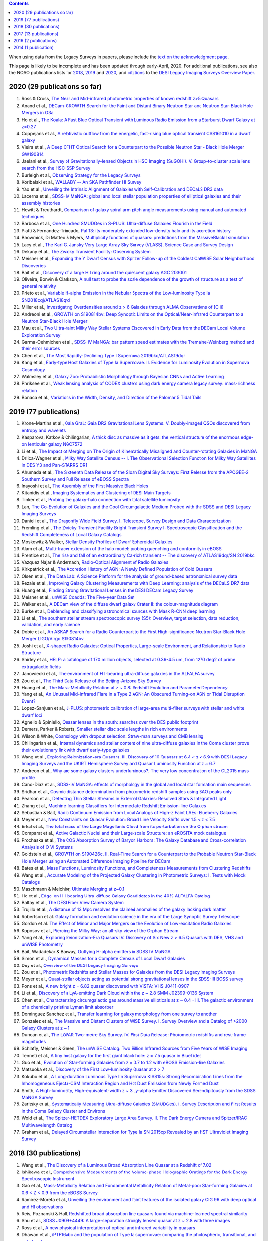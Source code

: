 .. title: Publications that use or reference Legacy Survey data or tools
.. slug: pubs
.. tags: mathjax
.. description: 

.. |leq|    unicode:: U+2264 .. LESS-THAN-OR-EQUAL-TO SIGN
.. |geq|    unicode:: U+2265 .. GREATER-THAN-OR-EQUAL-TO SIGN

.. class:: pull-right well

.. contents::

When using data from the Legacy Surveys in papers, please include the `text on the acknowledgment page`_.

This page is likely to be incomplete and has been updated through early-April, 2020. For additional publications, see also the NOAO publications lists for `2018`_, `2019`_ and `2020`_, and `citations`_ to the `DESI Legacy Imaging Surveys Overview Paper.`_


.. _`text on the acknowledgment page`: ../acknowledgment
.. _`2018`: https://www.noao.edu/noao/library/NOAO_FY18_Publications.html#DECaLS
.. _`2019`: https://www.noao.edu/noao/library/NOAO-FY19-Publications.html#LegacySurveys
.. _`2020`: https://www.noao.edu/noao/library/NSF-OIR-Lab-FY20-Publications.html#LegacySurveys
.. _`citations`: https://ui.adsabs.harvard.edu/abs/2019AJ....157..168D/citations
.. _`DESI Legacy Imaging Surveys Overview Paper.`: https://ui.adsabs.harvard.edu/abs/2019AJ....157..168D


2020 (29 publications so far)
=============================
#. Ross & Cross, `The Near and Mid-infrared photometric properties of known redshift z>5 Quasars`_
#. Anand et al., `DECam-GROWTH Search for the Faint and Distant Binary Neutron Star and Neutron Star-Black Hole Mergers in O3a`_
#. Ho et al., `The Koala: A Fast Blue Optical Transient with Luminous Radio Emission from a Starburst Dwarf Galaxy at z=0.27`_
#. Coppejans et al., `A relativistic outflow from the energetic, fast-rising blue optical transient CSS161010 in a dwarf galaxy`_
#. Vieira et al., `A Deep CFHT Optical Search for a Counterpart to the Possible Neutron Star - Black Hole Merger GW190814`_
#. Jaelani et al., `Survey of Gravitationally-lensed Objects in HSC Imaging (SuGOHI). V. Group-to-cluster scale lens search from the HSC-SSP Survey`_
#. Burleigh et al., `Observing Strategy for the Legacy Surveys`_
#. Koribalski et al., `WALLABY -- An SKA Pathfinder HI Survey`_
#. Yao et al., `Unveiling the Intrinsic Alignment of Galaxies with Self-Calibration and DECaLS DR3 data`_
#. Lacerna et al., `SDSS-IV MaNGA: global and local stellar population properties of elliptical galaxies and their assembly histories`_

#. Hewitt & Treuthardt, `Comparison of galaxy spiral arm pitch angle measurements using manual and automated techniques`_
#. Barbosa et al., `One Hundred SMUDGes in S-PLUS: Ultra-diffuse Galaxies Flourish in the Field`_
#. Piatti & Fernandez-Trincado, `Pal 13: its moderately extended low-density halo and its accretion history`_
#. Bhowmick, Di Matteo & Myers, `Multiplicity functions of quasars: predictions from the MassiveBlackII simulation`_
#. Lacy et al., `The Karl G. Jansky Very Large Array Sky Survey (VLASS). Science Case and Survey Design`_
#. Dekany et al., `The Zwicky Transient Facility: Observing System`_
#. Meisner et al., `Expanding the Y Dwarf Census with Spitzer Follow-up of the Coldest CatWISE Solar Neighborhood Discoveries`_
#. Bait et al., `Discovery of a large H I ring around the quiescent galaxy AGC 203001`_
#. Oliveira, Bonvin & Clarkson, `A null test to probe the scale dependence of the growth of structure as a test of general relativity`_
#. Prieto et al., `Variable H-alpha Emission in the Nebular Spectra of the Low-luminosity Type Ia SN2018cqj/ATLAS18qtd`_
#. Miller et al., `Investigating Overdensities around z > 6 Galaxies through ALMA Observations of [C ii]`_
#. Andreoni et al., `GROWTH on S190814bv: Deep Synoptic Limits on the Optical/Near-infrared Counterpart to a Neutron Star-Black Hole Merger`_
#. Mau et al., `Two Ultra-faint Milky Way Stellar Systems Discovered in Early Data from the DECam Local Volume Exploration Survey`_
#. Garma-Oehmichen et al., `SDSS-IV MaNGA: bar pattern speed estimates with the Tremaine-Weinberg method and their error sources`_
#. Chen et al., `The Most Rapidly-Declining Type I Supernova 2019bkc/ATLAS19dqr`_
#. Kang et al., `Early-type Host Galaxies of Type Ia Supernovae. II. Evidence for Luminosity Evolution in Supernova Cosmology`_
#. Walmsley et al., `Galaxy Zoo: Probabilistic Morphology through Bayesian CNNs and Active Learning`_
#. Phriksee et al., `Weak lensing analysis of CODEX clusters using dark energy camera legacy survey: mass-richness relation`_
#. Bonaca et al., `Variations in the Width, Density, and Direction of the Palomar 5 Tidal Tails`_

2019 (77 publications)
=============================
#. Krone-Martins et al., `Gaia GraL: Gaia DR2 Gravitational Lens Systems. V. Doubly-imaged QSOs discovered from entropy and wavelets`_
#. Kasparova, Katkov & Chilingarian, `A thick disc as massive as it gets: the vertical structure of the enormous edge-on lenticular galaxy NGC7572`_
#. Li et al., `The Impact of Merging on The Origin of Kinematically Misaligned and Counter-rotating Galaxies in MaNGA`_
#. Drlica-Wagner et al., `Milky Way Satellite Census -- I. The Observational Selection Function for Milky Way Satellites in DES Y3 and Pan-STARRS DR1`_
#. Ahumada et al., `The Sixteenth Data Release of the Sloan Digital Sky Surveys: First Release from the APOGEE-2 Southern Survey and Full Release of eBOSS Spectra`_
#. Inayoshi et al., `The Assembly of the First Massive Black Holes`_
#. Kitanidis et al., `Imaging Systematics and Clustering of DESI Main Targets`_
#. Tinker et al., `Probing the galaxy-halo connection with total satellite luminosity`_
#. Lan, `The Co-Evolution of Galaxies and the Cool Circumgalactic Medium Probed with the SDSS and DESI Legacy Imaging Surveys`_
#. Danieli et al., `The Dragonfly Wide Field Survey. I. Telescope, Survey Design and Data Characterization`_
#. Fremling et al., `The Zwicky Transient Facility Bright Transient Survey I: Spectroscopic Classification and the Redshift Completeness of Local Galaxy Catalogs`_
#. Moskowitz & Walker, `Stellar Density Profiles of Dwarf Spheroidal Galaxies`_
#. Alam et al., `Multi-tracer extension of the halo model: probing quenching and conformity in eBOSS`_
#. Prentice et al., `The rise and fall of an extraordinary Ca-rich transient -- The discovery of ATLAS19dqr/SN 2019bkc`_
#. Vazquez Najar & Andernach, `Radio-Optical Alignment of Radio Galaxies`_
#. Kirkpatrick et al., `The Accretion History of AGN: A Newly Defined Population of Cold Quasars`_
#. Olsen et al., `The Data Lab: A Science Platform for the analysis of ground-based astronomical survey data`_
#. Rezaie et al., `Improving Galaxy Clustering Measurements with Deep Learning: analysis of the DECaLS DR7 data`_
#. Huang et al., `Finding Strong Gravitational Lenses in the DESI DECam Legacy Survey`_

#. Meisner et al., `unWISE Coadds: The Five-year Data Set`_
#. Walker et al., `A DECam view of the diffuse dwarf galaxy Crater II: the colour-magnitude diagram`_
#. Burke et al., `Deblending and classifying astronomical sources with Mask R-CNN deep learning`_
#. Li et al., `The southern stellar stream spectroscopic survey (S5): Overview, target selection, data reduction, validation, and early science`_
#. Dobie et al., `An ASKAP Search for a Radio Counterpart to the First High-significance Neutron Star-Black Hole Merger LIGO/Virgo S190814bv`_
#. Joshi et al., `X-shaped Radio Galaxies: Optical Properties, Large-scale Environment, and Relationship to Radio Structure`_
#. Shirley et al., `HELP: a catalogue of 170 million objects, selected at 0.36-4.5 um, from 1270 deg2 of prime extragalactic fields`_
#. Janowiecki et al., `The environment of H I-bearing ultra-diffuse galaxies in the ALFALFA survey`_
#. Zou et al., `The Third Data Release of the Beijing-Arizona Sky Survey`_
#. Huang et al., `The Mass-Metallicity Relation at z ~ 0.8: Redshift Evolution and Parameter Dependency`_
#. Yang et al., `An Unusual Mid-infrared Flare in a Type 2 AGN: An Obscured Turning-on AGN or Tidal Disruption Event?`_
#. Lopez-Sanjuan et al., `J-PLUS: photometric calibration of large-area multi-filter surveys with stellar and white dwarf loci`_
#. Agnello & Spiniello, `Quasar lenses in the south: searches over the DES public footprint`_
#. Demers, Parker & Roberts, `Smaller stellar disc scale lengths in rich environments`_
#. Wilson & White, `Cosmology with dropout selection: Straw-man surveys and CMB lensing`_
#. Chilingarian et al., `Internal dynamics and stellar content of nine ultra-diffuse galaxies in the Coma cluster prove their evolutionary link with dwarf early-type galaxies`_
#. Wang et al., `Exploring Reionization-era Quasars. III. Discovery of 16 Quasars at 6.4 < z < 6.9 with DESI Legacy Imaging Surveys and the UKIRT Hemisphere Survey and Quasar Luminosity Function at z ~ 6.7`_
#. Andreon et al., `Why are some galaxy clusters underluminous?. The very low concentration of the CL2015 mass profile`_
#. Cano-Diaz et al., `SDSS-IV MaNGA: effects of morphology in the global and local star formation main sequences`_
#. Sridhar et al., `Cosmic distance determination from photometric redshift samples using BAO peaks only`_
#. Pearson et al., `Detecting Thin Stellar Streams in External Galaxies: Resolved Stars & Integrated Light`_
#. Zhang et al., `Machine-learning Classifiers for Intermediate Redshift Emission-line Galaxies`_
#. Sebastian & Bait, `Radio Continuum Emission from Local Analogs of High-z Faint LAEs: Blueberry Galaxies`_
#. Meyer et al., `New Constraints on Quasar Evolution: Broad Line Velocity Shifts over 1.5 < z < 7.5`_
#. Erkal et al., `The total mass of the Large Magellanic Cloud from its perturbation on the Orphan stream`_
#. Comparat et al., `Active Galactic Nuclei and their Large-scale Structure: an eROSITA mock catalogue`_
#. Prochaska et al., `The COS Absorption Survey of Baryon Harbors: The Galaxy Database and Cross-correlation Analysis of O VI Systems`_
#. Goldstein et al., `GROWTH on S190426c. II. Real-Time Search for a Counterpart to the Probable Neutron Star-Black Hole Merger using an Automated Difference Imaging Pipeline for DECam`_
#. Bates et al., `Mass Functions, Luminosity Functions, and Completeness Measurements from Clustering Redshifts`_
#. Wang et al., `Accurate Modeling of the Projected Galaxy Clustering in Photometric Surveys: I. Tests with Mock Catalogs`_
#. Maschmann & Melchior, `Ultimate Merging at z~0.1`_
#. He et al., `Edge-on H I-bearing Ultra-diffuse Galaxy Candidates in the 40% ALFALFA Catalog`_
#. Baltay et al., `The DESI Fiber View Camera System`_
#. Trujillo et al., `A distance of 13 Mpc resolves the claimed anomalies of the galaxy lacking dark matter`_
#. Robertson et al. `Galaxy formation and evolution science in the era of the Large Synoptic Survey Telescope`_
#. Gordon et al. `The Effect of Minor and Major Mergers on the Evolution of Low-excitation Radio Galaxies`_
#. Koposov et al., `Piercing the Milky Way: an all-sky view of the Orphan Stream`_
#. Yang et al., `Exploring Reionization-Era Quasars IV: Discovery of Six New z > 6.5 Quasars with DES, VHS and unWISE Photometry`_
#. Bait, Wadadekar & Barway, `Outlying H-alpha emitters in SDSS IV MaNGA`_
#. Simon et al., `Dynamical Masses for a Complete Census of Local Dwarf Galaxies`_
#. Dey et al., `Overview of the DESI Legacy Imaging Surveys`_
#. Zou et al., `Photometric Redshifts and Stellar Masses for Galaxies from the DESI Legacy Imaging Surveys`_
#. Meyer et al., `Quasi-stellar objects acting as potential strong gravitational lenses in the SDSS-III BOSS survey`_
#. Pons et al., `A new bright z = 6.82 quasar discovered with VISTA: VHS J0411-0907`_
#. Li et al., `Discovery of a LyA-emitting Dark Cloud within the z ~ 2.8 SMM J02399-0136 System`_
#. Chen et al., `Characterizing circumgalactic gas around massive ellipticals at z ~ 0.4 - III. The galactic environment of a chemically pristine Lyman limit absorber`_
#. Dominguez Sanchez et al., `Transfer learning for galaxy morphology from one survey to another`_
#. Gonzalez et al., `The Massive and Distant Clusters of WISE Survey. I. Survey Overview and a Catalog of >2000 Galaxy Clusters at z ~ 1`_
#. Duncan et al., `The LOFAR Two-metre Sky Survey. IV. First Data Release: Photometric redshifts and rest-frame magnitudes`_
#. Schlafly, Meisner & Green, `The unWISE Catalog: Two Billion Infrared Sources from Five Years of WISE Imaging`_
#. Tenneti et al., `A tiny host galaxy for the first giant black hole: z = 7.5 quasar in BlueTides`_
#. Guo et al., `Evolution of Star-forming Galaxies from z = 0.7 to 1.2 with eBOSS Emission-line Galaxies`_
#. Matsuoka et al., `Discovery of the First Low-luminosity Quasar at z > 7`_
#. Kokubo et al., `A Long-duration Luminous Type IIn Supernova KISS15s: Strong Recombination Lines from the Inhomogeneous Ejecta-CSM Interaction Region and Hot Dust Emission from Newly Formed Dust`_
#. Smith, `A High-luminosity, High-equivalent-width z ~ 3 Ly-alpha Emitter Discovered Serendipitously from the SDSS MaNGA Survey`_
#. Zaritsky et al., `Systematically Measuring Ultra-diffuse Galaxies (SMUDGes). I. Survey Description and First Results in the Coma Galaxy Cluster and Environs`_
#. Wold et al., `The Spitzer-HETDEX Exploratory Large Area Survey. II. The Dark Energy Camera and Spitzer/IRAC Multiwavelength Catalog`_
#. Graham et al., `Delayed Circumstellar Interaction for Type Ia SN 2015cp Revealed by an HST Ultraviolet Imaging Survey`_

2018 (30 publications)
======================
#. Wang et al., `The Discovery of a Luminous Broad Absorption Line Quasar at a Redshift of 7.02`_
#. Ishikawa et al., `Comprehensive Measurements of the Volume-phase Holographic Gratings for the Dark Energy Spectroscopic Instrument`_
#. Gao et al., `Mass-Metallicity Relation and Fundamental Metallicity Relation of Metal-poor Star-forming Galaxies at 0.6 < Z < 0.9 from the eBOSS Survey`_
#. Ramirez-Moreta et al., `Unveiling the environment and faint features of the isolated galaxy CIG 96 with deep optical and HI observations`_
#. Reis, Poznanski & Hall, `Redshifted broad absorption line quasars found via machine-learned spectral similarity`_
#. Shu et al., `SDSS J0909+4449: A large-separation strongly lensed quasar at z ~ 2.8 with three images`_
#. Ross et al., `A new physical interpretation of optical and infrared variability in quasars`_
#. Dhawan et al., `iPTF16abc and the population of Type Ia supernovae: comparing the photospheric, transitional, and nebular phases`_
#. Favole et al., `The mass-size relation of luminous red galaxies from BOSS and DECaLS`_
#. Law et al., `Discovery of the Luminous, Decades-long, Extragalactic Radio Transient FIRST J141918.9+394036`_
#. Lan & Mo, `The Circumgalactic Medium of eBOSS Emission Line Galaxies: Signatures of Galactic Outflows in Gas Distribution and Kinematics`_
#. Lemon et al., `Gravitationally lensed quasars in Gaia - II. Discovery of 24 lensed quasars`_
#. Davies et al., `Quantitative Constraints on the Reionization History from the IGM Damping Wing Signature in Two Quasars at z > 7`_
#. Stern et al., `A Mid-IR Selected Changing-Look Quasar and Physical Scenarios for Abrupt AGN Fading`_
#. Nidever et al., `First Data Release of the All-sky NOAO Source Catalog`_
#. Yang et al., `Discovery of 21 New Changing-look AGNs in the Northern Sky`_
#. Zou et al., `The Second Data Release of the Beijing-Arizona Sky Survey`_
#. Jencson et al., `SPIRITS 16tn in NGC 3556: A Heavily Obscured and Low-luminosity Supernova at 8.8 Mpc`_
#. Meisner, Lang & Schlegel, `Time-resolved WISE/NEOWISE Coadds`_
#. Paudel et al., `A Catalog of Merging Dwarf Galaxies in the Local Universe`_
#. Zhou et al., `Photometric Calibration for the Beijing-Arizona Sky Survey and Mayall z-band Legacy Survey`_
#. Martini et al, `Overview of the Dark Energy Spectroscopic Instrument`_
#. Li et al., `The Ensemble Photometric Variability of Over 10000 Quasars in the Dark Energy Camera Legacy Survey and the Sloan Digital Sky Survey`_
#. Soumagnac & Ofek, `catsHTM: A Tool for Fast Accessing and Cross-matching Large Astronomical Catalogs`_
#. Morales et al., `Systematic search for tidal features around nearby galaxies. I. Enhanced SDSS imaging of the Local Volume`_
#. van de Voort et al., `An ALMA view of star formation efficiency suppression in early-type galaxies after gas-rich minor mergers`_
#. Timlin et al., `The Clustering of High-redshift (2.9 < z < 5.1) Quasars in SDSS Stripe 82`_
#. Hood et al., `The Origin of Faint Tidal Features around Galaxies in the RESOLVE Survey`_
#. Holman et al., `A Dwarf Planet Class Object in the 21:5 Resonance with Neptune`_
#. Banados et al., `An 800 million solar mass black hole in a significantly neutral universe at a redshift of 7.5`_

2017 (13 publications)
======================
#. Yang et al., `Quasar Photometric Redshifts and Candidate Selection: A New Algorithm Based on Optical and Mid-infrared Photometric Data`_
#. Calafut, Bean & Yu, `Cluster mislocation in kinematic Sunyaev-Zel'dovich effect extraction`_
#. Raichoor et al., `The SDSS-IV Extended Baryon Oscillation Spectroscopic Survey: final Emission Line Galaxy Target Selection`_
#. Mazzucchelli et al., `Physical Properties of 15 Quasars at z > 6.5`_
#. Montero-Dorta et al., `The Dependence of Galaxy Clustering on Stellar-mass Assembly History for LRGs`_
#. Meisner, Lang & Schlegel, `Deep Full-sky Coadds from Three Years of WISE and NEOWISE Observations`_
#. Shi et al., `Deep Imaging of the HCG 95 Field. I. Ultra-diffuse Galaxies`_
#. Geha et al., `The SAGA Survey. I. Satellite Galaxy Populations around Eight Milky Way Analogs`_
#. Zou et al., `The First Data Release of the Beijing-Arizona Sky Survey`_
#. Zou et al., `Project Overview of the Beijing-Arizona Sky Survey`_
#. Wang et al., `First Discoveries of z > 6 Quasars with the DECam Legacy Survey and UKIRT Hemisphere Survey`_
#. Meisner et al., `Searching for Planet Nine with Coadded WISE and NEOWISE-Reactivation Images`_
#. Meisner, Lang & Schlegel, `Full-depth Coadds of the WISE and First-year NEOWISE-Reactivation Images`_

2016 (2 publications)
=====================
#. Dey et al., `Mosaic3: a red-sensitive upgrade for the prime focus camera at the Mayall 4m telescope`_
#. Ness & Lang, `The X-shaped Bulge of the Milky Way Revealed by WISE`_

2014 (1 publication)
====================
#. Lang, `unWISE: Unblurred Coadds of the WISE Imaging`_



.. _`The Near and Mid-infrared photometric properties of known redshift z>5 Quasars`: https://ui.adsabs.harvard.edu/abs/2020MNRAS.tmp..594R/abstract
.. _`DECam-GROWTH Search for the Faint and Distant Binary Neutron Star and Neutron Star-Black Hole Mergers in O3a`: https://ui.adsabs.harvard.edu/abs/2020arXiv200305516A
.. _`The Koala: A Fast Blue Optical Transient with Luminous Radio Emission from a Starburst Dwarf Galaxy at z=0.27`: https://ui.adsabs.harvard.edu/abs/2020arXiv200301222H
.. _`A relativistic outflow from the energetic, fast-rising blue optical transient CSS161010 in a dwarf galaxy`: https://ui.adsabs.harvard.edu/abs/2020arXiv200310503C
.. _`A Deep CFHT Optical Search for a Counterpart to the Possible Neutron Star - Black Hole Merger GW190814`: https://ui.adsabs.harvard.edu/abs/2020arXiv200309437V
.. _`Survey of Gravitationally-lensed Objects in HSC Imaging (SuGOHI). V. Group-to-cluster scale lens search from the HSC-SSP Survey`: https://ui.adsabs.harvard.edu/abs/2020arXiv200201611J
.. _`Observing Strategy for the Legacy Surveys`: https://ui.adsabs.harvard.edu/abs/2020arXiv200205828B
.. _`WALLABY -- An SKA Pathfinder HI Survey`: https://ui.adsabs.harvard.edu/abs/2020arXiv200207311K
.. _`Unveiling the Intrinsic Alignment of Galaxies with Self-Calibration and DECaLS DR3 data`: https://ui.adsabs.harvard.edu/abs/2020arXiv200209826Y
.. _`SDSS-IV MaNGA: global and local stellar population properties of elliptical galaxies and their assembly histories`: https://ui.adsabs.harvard.edu/abs/2020arXiv200105506L

.. _`Comparison of galaxy spiral arm pitch angle measurements using manual and automated techniques`: https://ui.adsabs.harvard.edu/abs/2020MNRAS.493.3854H
.. _`One Hundred SMUDGes in S-PLUS: Ultra-diffuse Galaxies Flourish in the Field`: https://ui.adsabs.harvard.edu/abs/2020ApJS..247...46B
.. _`Pal 13: its moderately extended low-density halo and its accretion history`: https://ui.adsabs.harvard.edu/abs/2020A%26A...635A..93P
.. _`Multiplicity functions of quasars: predictions from the MassiveBlackII simulation`: https://ui.adsabs.harvard.edu/abs/2020MNRAS.492.5620B
.. _`The Karl G. Jansky Very Large Array Sky Survey (VLASS). Science Case and Survey Design`: https://ui.adsabs.harvard.edu/abs/2020PASP..132c5001L
.. _`The Zwicky Transient Facility: Observing System`: https://ui.adsabs.harvard.edu/abs/2020PASP..132c8001D
.. _`Expanding the Y Dwarf Census with Spitzer Follow-up of the Coldest CatWISE Solar Neighborhood Discoveries`: https://ui.adsabs.harvard.edu/abs/2020ApJ...889...74M
.. _`Discovery of a large H I ring around the quiescent galaxy AGC 203001`: https://ui.adsabs.harvard.edu/abs/2020MNRAS.492....1B
.. _`A null test to probe the scale dependence of the growth of structure as a test of general relativity`: https://ui.adsabs.harvard.edu/abs/2020MNRAS.492L..34O
.. _`Variable H-alpha Emission in the Nebular Spectra of the Low-luminosity Type Ia SN2018cqj/ATLAS18qtd`: https://ui.adsabs.harvard.edu/abs/2020ApJ...889..100P
.. _`Investigating Overdensities around z > 6 Galaxies through ALMA Observations of [C ii]`: https://ui.adsabs.harvard.edu/abs/2020ApJ...889...98M
.. _`GROWTH on S190814bv: Deep Synoptic Limits on the Optical/Near-infrared Counterpart to a Neutron Star-Black Hole Merger`: https://ui.adsabs.harvard.edu/abs/2020ApJ...890..131A
.. _`Two Ultra-faint Milky Way Stellar Systems Discovered in Early Data from the DECam Local Volume Exploration Survey`: https://ui.adsabs.harvard.edu/abs/2020ApJ...890..136M
.. _`SDSS-IV MaNGA: bar pattern speed estimates with the Tremaine-Weinberg method and their error sources`: https://ui.adsabs.harvard.edu/abs/2020MNRAS.491.3655G
.. _`The Most Rapidly-Declining Type I Supernova 2019bkc/ATLAS19dqr`: https://ui.adsabs.harvard.edu/abs/2020ApJ...889L...6C
.. _`Early-type Host Galaxies of Type Ia Supernovae. II. Evidence for Luminosity Evolution in Supernova Cosmology`: https://ui.adsabs.harvard.edu/abs/2020ApJ...889....8K
.. _`Galaxy Zoo: Probabilistic Morphology through Bayesian CNNs and Active Learning`: https://ui.adsabs.harvard.edu/abs/2020MNRAS.491.1554W
.. _`Weak lensing analysis of CODEX clusters using dark energy camera legacy survey: mass-richness relation`: https://ui.adsabs.harvard.edu/abs/2020MNRAS.491.1643P
.. _`Variations in the Width, Density, and Direction of the Palomar 5 Tidal Tails`: https://ui.adsabs.harvard.edu/abs/2020ApJ...889...70B

.. _`Gaia GraL: Gaia DR2 Gravitational Lens Systems. V. Doubly-imaged QSOs discovered from entropy and wavelets`: https://ui.adsabs.harvard.edu/abs/2019arXiv191208977K
.. _`A thick disc as massive as it gets: the vertical structure of the enormous edge-on lenticular galaxy NGC7572`: https://ui.adsabs.harvard.edu/abs/2019arXiv191204887K
.. _`The Impact of Merging on The Origin of Kinematically Misaligned and Counter-rotating Galaxies in MaNGA`: https://ui.adsabs.harvard.edu/abs/2019arXiv191204522L
.. _`Milky Way Satellite Census -- I. The Observational Selection Function for Milky Way Satellites in DES Y3 and Pan-STARRS DR1`: https://ui.adsabs.harvard.edu/abs/2019arXiv191203302D
.. _`The Sixteenth Data Release of the Sloan Digital Sky Surveys: First Release from the APOGEE-2 Southern Survey and Full Release of eBOSS Spectra`: https://ui.adsabs.harvard.edu/abs/2019arXiv191202905A
.. _`The Assembly of the First Massive Black Holes`: https://ui.adsabs.harvard.edu/abs/2019arXiv191105791I
.. _`Imaging Systematics and Clustering of DESI Main Targets`: https://ui.adsabs.harvard.edu/abs/2019arXiv191105714K
.. _`Probing the galaxy-halo connection with total satellite luminosity`: https://ui.adsabs.harvard.edu/abs/2019arXiv191104507T
.. _`The Co-Evolution of Galaxies and the Cool Circumgalactic Medium Probed with the SDSS and DESI Legacy Imaging Surveys`: https://ui.adsabs.harvard.edu/abs/2019arXiv191101271L
.. _`The Dragonfly Wide Field Survey. I. Telescope, Survey Design and Data Characterization`: https://ui.adsabs.harvard.edu/abs/2019arXiv191014045D
.. _`The Zwicky Transient Facility Bright Transient Survey I: Spectroscopic Classification and the Redshift Completeness of Local Galaxy Catalogs`: https://ui.adsabs.harvard.edu/abs/2019arXiv191012973F
.. _`Stellar Density Profiles of Dwarf Spheroidal Galaxies`: https://ui.adsabs.harvard.edu/abs/2019arXiv191010134M
.. _`Multi-tracer extension of the halo model: probing quenching and conformity in eBOSS`: https://ui.adsabs.harvard.edu/abs/2019arXiv191005095A
.. _`The rise and fall of an extraordinary Ca-rich transient -- The discovery of ATLAS19dqr/SN 2019bkc`: https://ui.adsabs.harvard.edu/abs/2019arXiv190905567P
.. _`Radio-Optical Alignment of Radio Galaxies`: https://ui.adsabs.harvard.edu/abs/2019arXiv190809989V
.. _`The Accretion History of AGN: A Newly Defined Population of Cold Quasars`: https://ui.adsabs.harvard.edu/abs/2019arXiv190804795K
.. _`The Data Lab: A Science Platform for the analysis of ground-based astronomical survey data`: https://ui.adsabs.harvard.edu/abs/2019arXiv190800664O
.. _`Improving Galaxy Clustering Measurements with Deep Learning: analysis of the DECaLS DR7 data`: https://ui.adsabs.harvard.edu/abs/2019arXiv190711355R
.. _`Finding Strong Gravitational Lenses in the DESI DECam Legacy Survey`: https://ui.adsabs.harvard.edu/abs/2019arXiv190600970H

.. _`unWISE Coadds: The Five-year Data Set`: https://ui.adsabs.harvard.edu/abs/2019PASP..131l4504M
.. _`A DECam view of the diffuse dwarf galaxy Crater II: the colour-magnitude diagram`: https://ui.adsabs.harvard.edu/abs/2019MNRAS.490.4121W
.. _`Deblending and classifying astronomical sources with Mask R-CNN deep learning`: https://ui.adsabs.harvard.edu/abs/2019MNRAS.490.3952B
.. _`The southern stellar stream spectroscopic survey (S5): Overview, target selection, data reduction, validation, and early science`: https://ui.adsabs.harvard.edu/abs/2019MNRAS.490.3508L
.. _`An ASKAP Search for a Radio Counterpart to the First High-significance Neutron Star-Black Hole Merger LIGO/Virgo S190814bv`: https://ui.adsabs.harvard.edu/abs/2019ApJ...887L..13D
.. _`X-shaped Radio Galaxies: Optical Properties, Large-scale Environment, and Relationship to Radio Structure`: https://ui.adsabs.harvard.edu/abs/2019ApJ...887..266J
.. _`HELP: a catalogue of 170 million objects, selected at 0.36-4.5 um, from 1270 deg2 of prime extragalactic fields`: https://ui.adsabs.harvard.edu/abs/2019MNRAS.490..634S
.. _`The environment of H I-bearing ultra-diffuse galaxies in the ALFALFA survey`: https://ui.adsabs.harvard.edu/abs/2019MNRAS.490..566J
.. _`The Third Data Release of the Beijing-Arizona Sky Survey`: https://ui.adsabs.harvard.edu/abs/2019ApJS..245....4Z
.. _`The Mass-Metallicity Relation at z ~ 0.8: Redshift Evolution and Parameter Dependency`: https://ui.adsabs.harvard.edu/abs/2019ApJ...886...31H
.. _`An Unusual Mid-infrared Flare in a Type 2 AGN: An Obscured Turning-on AGN or Tidal Disruption Event?`: https://ui.adsabs.harvard.edu/abs/2019ApJ...885..110Y
.. _`J-PLUS: photometric calibration of large-area multi-filter surveys with stellar and white dwarf loci`: https://ui.adsabs.harvard.edu/abs/2019A%26A...631A.119L
.. _`Quasar lenses in the south: searches over the DES public footprint`: https://ui.adsabs.harvard.edu/abs/2019MNRAS.489.2525A
.. _`Smaller stellar disc scale lengths in rich environments`: https://ui.adsabs.harvard.edu/abs/2019MNRAS.489.2216D
.. _`Cosmology with dropout selection: Straw-man surveys and CMB lensing`: https://ui.adsabs.harvard.edu/abs/2019JCAP...10..015W
.. _`Internal dynamics and stellar content of nine ultra-diffuse galaxies in the Coma cluster prove their evolutionary link with dwarf early-type galaxies`: https://ui.adsabs.harvard.edu/abs/2019ApJ...884...79C
.. _`Exploring Reionization-era Quasars. III. Discovery of 16 Quasars at 6.4 < z < 6.9 with DESI Legacy Imaging Surveys and the UKIRT Hemisphere Survey and Quasar Luminosity Function at z ~ 6.7`: https://ui.adsabs.harvard.edu/abs/2019ApJ...884...30W
.. _`Why are some galaxy clusters underluminous?. The very low concentration of the CL2015 mass profile`: https://ui.adsabs.harvard.edu/abs/2019A%26A...630A..78A
.. _`SDSS-IV MaNGA: effects of morphology in the global and local star formation main sequences`: https://ui.adsabs.harvard.edu/abs/2019MNRAS.488.3929C
.. _`Cosmic distance determination from photometric redshift samples using BAO peaks only`: https://ui.adsabs.harvard.edu/abs/2019MNRAS.488..295S
.. _`Detecting Thin Stellar Streams in External Galaxies: Resolved Stars & Integrated Light`: https://ui.adsabs.harvard.edu/abs/2019ApJ...883...87P
.. _`Machine-learning Classifiers for Intermediate Redshift Emission-line Galaxies`: https://ui.adsabs.harvard.edu/abs/2019ApJ...883...63Z
.. _`Radio Continuum Emission from Local Analogs of High-z Faint LAEs: Blueberry Galaxies`: https://ui.adsabs.harvard.edu/abs/2019ApJ...882L..19S
.. _`New Constraints on Quasar Evolution: Broad Line Velocity Shifts over 1.5 < z < 7.5`: https://ui.adsabs.harvard.edu/abs/2019MNRAS.487.3305M
.. _`The total mass of the Large Magellanic Cloud from its perturbation on the Orphan stream`: https://ui.adsabs.harvard.edu/abs/2019MNRAS.487.2685E
.. _`Active Galactic Nuclei and their Large-scale Structure: an eROSITA mock catalogue`: https://ui.adsabs.harvard.edu/abs/2019MNRAS.487.2005C
.. _`The COS Absorption Survey of Baryon Harbors: The Galaxy Database and Cross-correlation Analysis of O VI Systems`: https://ui.adsabs.harvard.edu/abs/2019ApJS..243...24P
.. _`GROWTH on S190426c. II. Real-Time Search for a Counterpart to the Probable Neutron Star-Black Hole Merger using an Automated Difference Imaging Pipeline for DECam`: https://ui.adsabs.harvard.edu/abs/2019arXiv190506980G
.. _`Mass Functions, Luminosity Functions, and Completeness Measurements from Clustering Redshifts`: https://ui.adsabs.harvard.edu/abs/2019MNRAS.486.3059B
.. _`Accurate Modeling of the Projected Galaxy Clustering in Photometric Surveys: I. Tests with Mock Catalogs`: https://ui.adsabs.harvard.edu/abs/2019ApJ...879...71W
.. _`Ultimate Merging at z~0.1`: https://ui.adsabs.harvard.edu/abs/2019A%26A...627L...3M
.. _`Edge-on H I-bearing Ultra-diffuse Galaxy Candidates in the 40% ALFALFA Catalog`: https://ui.adsabs.harvard.edu/abs/2019ApJ...880...30H
.. _`The DESI Fiber View Camera System`: https://ui.adsabs.harvard.edu/abs/2019PASP..131f5001B
.. _`A distance of 13 Mpc resolves the claimed anomalies of the galaxy lacking dark matter`: https://ui.adsabs.harvard.edu/abs/2019MNRAS.486.1192T
.. _`Galaxy formation and evolution science in the era of the Large Synoptic Survey Telescope`: https://ui.adsabs.harvard.edu/abs/2019NatRP...1..450R
.. _`The Effect of Minor and Major Mergers on the Evolution of Low-excitation Radio Galaxies`: https://ui.adsabs.harvard.edu/abs/2019ApJ...878...88G
.. _`Piercing the Milky Way: an all-sky view of the Orphan Stream`: https://ui.adsabs.harvard.edu/abs/2019MNRAS.485.4726K
.. _`Exploring Reionization-Era Quasars IV: Discovery of Six New z > 6.5 Quasars with DES, VHS and unWISE Photometry`: https://ui.adsabs.harvard.edu/abs/2019AJ....157..236Y
.. _`Outlying H-alpha emitters in SDSS IV MaNGA`: https://ui.adsabs.harvard.edu/abs/2019MNRAS.485..428B
.. _`Dynamical Masses for a Complete Census of Local Dwarf Galaxies`: https://ui.adsabs.harvard.edu/abs/2019BAAS...51c.409S
.. _`Overview of the DESI Legacy Imaging Surveys`: https://ui.adsabs.harvard.edu/abs/2019AJ....157..168D
.. _`Photometric Redshifts and Stellar Masses for Galaxies from the DESI Legacy Imaging Surveys`: https://ui.adsabs.harvard.edu/abs/2019ApJS..242....8Z
.. _`Quasi-stellar objects acting as potential strong gravitational lenses in the SDSS-III BOSS survey`: https://ui.adsabs.harvard.edu/abs/2019A%26A...625A..56M
.. _`A new bright z = 6.82 quasar discovered with VISTA: VHS J0411-0907`: https://ui.adsabs.harvard.edu/abs/2019MNRAS.484.5142P
.. _`Discovery of a LyA-emitting Dark Cloud within the z ~ 2.8 SMM J02399-0136 System`: https://ui.adsabs.harvard.edu/abs/2019ApJ...875..130L
.. _`Characterizing circumgalactic gas around massive ellipticals at z ~ 0.4 - III. The galactic environment of a chemically pristine Lyman limit absorber`: https://ui.adsabs.harvard.edu/abs/2019MNRAS.484..431C
.. _`Transfer learning for galaxy morphology from one survey to another`: https://ui.adsabs.harvard.edu/abs/2019MNRAS.484...93D
.. _`The Massive and Distant Clusters of WISE Survey. I. Survey Overview and a Catalog of >2000 Galaxy Clusters at z ~ 1`: https://ui.adsabs.harvard.edu/abs/2019ApJS..240...33G
.. _`The LOFAR Two-metre Sky Survey. IV. First Data Release: Photometric redshifts and rest-frame magnitudes`: https://ui.adsabs.harvard.edu/abs/2019A%26A...622A...3D
.. _`The unWISE Catalog: Two Billion Infrared Sources from Five Years of WISE Imaging`: https://ui.adsabs.harvard.edu/abs/2019ApJS..240...30S
.. _`A tiny host galaxy for the first giant black hole: z = 7.5 quasar in BlueTides`: https://ui.adsabs.harvard.edu/abs/2019MNRAS.483.1388T
.. _`Evolution of Star-forming Galaxies from z = 0.7 to 1.2 with eBOSS Emission-line Galaxies`: https://ui.adsabs.harvard.edu/abs/2019ApJ...871..147G
.. _`Discovery of the First Low-luminosity Quasar at z > 7`: https://ui.adsabs.harvard.edu/abs/2019ApJ...872L...2M
.. _`A Long-duration Luminous Type IIn Supernova KISS15s: Strong Recombination Lines from the Inhomogeneous Ejecta-CSM Interaction Region and Hot Dust Emission from Newly Formed Dust`: https://ui.adsabs.harvard.edu/abs/2019ApJ...872..135K
.. _`A High-luminosity, High-equivalent-width z ~ 3 Ly-alpha Emitter Discovered Serendipitously from the SDSS MaNGA Survey`: https://ui.adsabs.harvard.edu/abs/2019RNAAS...3a..22S
.. _`Systematically Measuring Ultra-diffuse Galaxies (SMUDGes). I. Survey Description and First Results in the Coma Galaxy Cluster and Environs`: https://ui.adsabs.harvard.edu/abs/2019ApJS..240....1Z
.. _`The Spitzer-HETDEX Exploratory Large Area Survey. II. The Dark Energy Camera and Spitzer/IRAC Multiwavelength Catalog`: https://ui.adsabs.harvard.edu/abs/2019ApJS..240....5W
.. _`Delayed Circumstellar Interaction for Type Ia SN 2015cp Revealed by an HST Ultraviolet Imaging Survey`: https://ui.adsabs.harvard.edu/abs/2019ApJ...871...62G


.. _`The Discovery of a Luminous Broad Absorption Line Quasar at a Redshift of 7.02`: https://ui.adsabs.harvard.edu/abs/2018ApJ...869L...9W
.. _`Comprehensive Measurements of the Volume-phase Holographic Gratings for the Dark Energy Spectroscopic Instrument`: https://ui.adsabs.harvard.edu/abs/2018ApJ...869...24I
.. _`Mass-Metallicity Relation and Fundamental Metallicity Relation of Metal-poor Star-forming Galaxies at 0.6 < Z < 0.9 from the eBOSS Survey`: https://ui.adsabs.harvard.edu/abs/2018ApJ...869...15G
.. _`Unveiling the environment and faint features of the isolated galaxy CIG 96 with deep optical and HI observations`: https://ui.adsabs.harvard.edu/abs/2018A%26A...619A.163R
.. _`Redshifted broad absorption line quasars found via machine-learned spectral similarity`: https://ui.adsabs.harvard.edu/abs/2018MNRAS.480.3889R
.. _`SDSS J0909+4449: A large-separation strongly lensed quasar at z ~ 2.8 with three images`: https://ui.adsabs.harvard.edu/abs/2018MNRAS.481L.136S
.. _`A new physical interpretation of optical and infrared variability in quasars`: https://ui.adsabs.harvard.edu/abs/2018MNRAS.480.4468R
.. _`iPTF16abc and the population of Type Ia supernovae: comparing the photospheric, transitional, and nebular phases`: https://ui.adsabs.harvard.edu/abs/2018MNRAS.480.1445D
.. _`The mass-size relation of luminous red galaxies from BOSS and DECaLS`: https://ui.adsabs.harvard.edu/abs/2018MNRAS.480.1415F
.. _`Discovery of the Luminous, Decades-long, Extragalactic Radio Transient FIRST J141918.9+394036`: https://ui.adsabs.harvard.edu/abs/2018ApJ...866L..22L
.. _`The Circumgalactic Medium of eBOSS Emission Line Galaxies: Signatures of Galactic Outflows in Gas Distribution and Kinematics`: https://ui.adsabs.harvard.edu/abs/2018ApJ...866...36L
.. _`Gravitationally lensed quasars in Gaia - II. Discovery of 24 lensed quasars`: https://ui.adsabs.harvard.edu/abs/2018MNRAS.479.5060L
.. _`Quantitative Constraints on the Reionization History from the IGM Damping Wing Signature in Two Quasars at z > 7`: https://ui.adsabs.harvard.edu/abs/2018ApJ...864..142D
.. _`A Mid-IR Selected Changing-Look Quasar and Physical Scenarios for Abrupt AGN Fading`: https://ui.adsabs.harvard.edu/abs/2018ApJ...864...27S
.. _`First Data Release of the All-sky NOAO Source Catalog`: https://ui.adsabs.harvard.edu/abs/2018AJ....156..131N
.. _`Discovery of 21 New Changing-look AGNs in the Northern Sky`: https://ui.adsabs.harvard.edu/abs/2018ApJ...862..109Y
.. _`The Second Data Release of the Beijing-Arizona Sky Survey`: https://ui.adsabs.harvard.edu/abs/2018ApJS..237...37Z
.. _`SPIRITS 16tn in NGC 3556: A Heavily Obscured and Low-luminosity Supernova at 8.8 Mpc`: https://ui.adsabs.harvard.edu/abs/2018ApJ...863...20J
.. _`Time-resolved WISE/NEOWISE Coadds`: https://ui.adsabs.harvard.edu/abs/2018AJ....156...69M
.. _`A Catalog of Merging Dwarf Galaxies in the Local Universe`: https://ui.adsabs.harvard.edu/abs/2018ApJS..237...36P
.. _`Photometric Calibration for the Beijing-Arizona Sky Survey and Mayall z-band Legacy Survey`: https://ui.adsabs.harvard.edu/abs/2018PASP..130h5001Z
.. _`Overview of the Dark Energy Spectroscopic Instrument`: https://ui.adsabs.harvard.edu/abs/2018SPIE10702E..1FM
.. _`The Ensemble Photometric Variability of Over 10000 Quasars in the Dark Energy Camera Legacy Survey and the Sloan Digital Sky Survey`: https://ui.adsabs.harvard.edu/abs/2018ApJ...861....6L
.. _`catsHTM: A Tool for Fast Accessing and Cross-matching Large Astronomical Catalogs`: https://ui.adsabs.harvard.edu/abs/2018PASP..130g5002S
.. _`Systematic search for tidal features around nearby galaxies. I. Enhanced SDSS imaging of the Local Volume`: https://ui.adsabs.harvard.edu/abs/2018A%26A...614A.143M
.. _`An ALMA view of star formation efficiency suppression in early-type galaxies after gas-rich minor mergers`: https://ui.adsabs.harvard.edu/abs/2018MNRAS.476..122V
.. _`The Clustering of High-redshift (2.9 < z < 5.1) Quasars in SDSS Stripe 82`: https://ui.adsabs.harvard.edu/abs/2018ApJ...859...20T
.. _`The Origin of Faint Tidal Features around Galaxies in the RESOLVE Survey`: https://ui.adsabs.harvard.edu/abs/2018ApJ...857..144H
.. _`A Dwarf Planet Class Object in the 21:5 Resonance with Neptune`: https://ui.adsabs.harvard.edu/abs/2018ApJ...855L...6H
.. _`An 800 million solar mass black hole in a significantly neutral universe at a redshift of 7.5`: https://ui.adsabs.harvard.edu/abs/2018Natur.553..473B

.. _`Quasar Photometric Redshifts and Candidate Selection: A New Algorithm Based on Optical and Mid-infrared Photometric Data`: https://ui.adsabs.harvard.edu/abs/2017AJ....154..269Y
.. _`Cluster mislocation in kinematic Sunyaev-Zel'dovich effect extraction`: https://ui.adsabs.harvard.edu/abs/2017PhRvD..96l3529C
.. _`Physical Properties of 15 Quasars at z > 6.5`: https://ui.adsabs.harvard.edu/abs/2017ApJ...849...91M
.. _`The Dependence of Galaxy Clustering on Stellar-mass Assembly History for LRGs`: https://ui.adsabs.harvard.edu/abs/2017ApJ...848L...2M
.. _`Deep Full-sky Coadds from Three Years of WISE and NEOWISE Observations`: https://ui.adsabs.harvard.edu/abs/2017AJ....154..161M
.. _`The SDSS-IV Extended Baryon Oscillation Spectroscopic Survey: final Emission Line Galaxy Target Selection`: https://ui.adsabs.harvard.edu/abs/2017MNRAS.471.3955R
.. _`Deep Imaging of the HCG 95 Field. I. Ultra-diffuse Galaxies`: https://ui.adsabs.harvard.edu/abs/2017ApJ...846...26S
.. _`The SAGA Survey. I. Satellite Galaxy Populations around Eight Milky Way Analogs`: https://ui.adsabs.harvard.edu/abs/2017ApJ...847....4G
.. _`The First Data Release of the Beijing-Arizona Sky Survey`: https://ui.adsabs.harvard.edu/abs/2017AJ....153..276Z
.. _`Project Overview of the Beijing-Arizona Sky Survey`: https://ui.adsabs.harvard.edu/abs/2017PASP..129f4101Z
.. _`First Discoveries of z > 6 Quasars with the DECam Legacy Survey and UKIRT Hemisphere Survey`: https://ui.adsabs.harvard.edu/abs/2017ApJ...839...27W
.. _`Searching for Planet Nine with Coadded WISE and NEOWISE-Reactivation Images`: https://ui.adsabs.harvard.edu/abs/2017AJ....153...65M
.. _`Full-depth Coadds of the WISE and First-year NEOWISE-Reactivation Images`: https://ui.adsabs.harvard.edu/abs/2017AJ....153...38M

.. _`Mosaic3: a red-sensitive upgrade for the prime focus camera at the Mayall 4m telescope`: https://ui.adsabs.harvard.edu/abs/2016SPIE.9908E..2CD
.. _`The X-shaped Bulge of the Milky Way Revealed by WISE`: https://ui.adsabs.harvard.edu/abs/2016AJ....152...14N

.. _`unWISE: Unblurred Coadds of the WISE Imaging`: https://ui.adsabs.harvard.edu/abs/2014AJ....147..108L